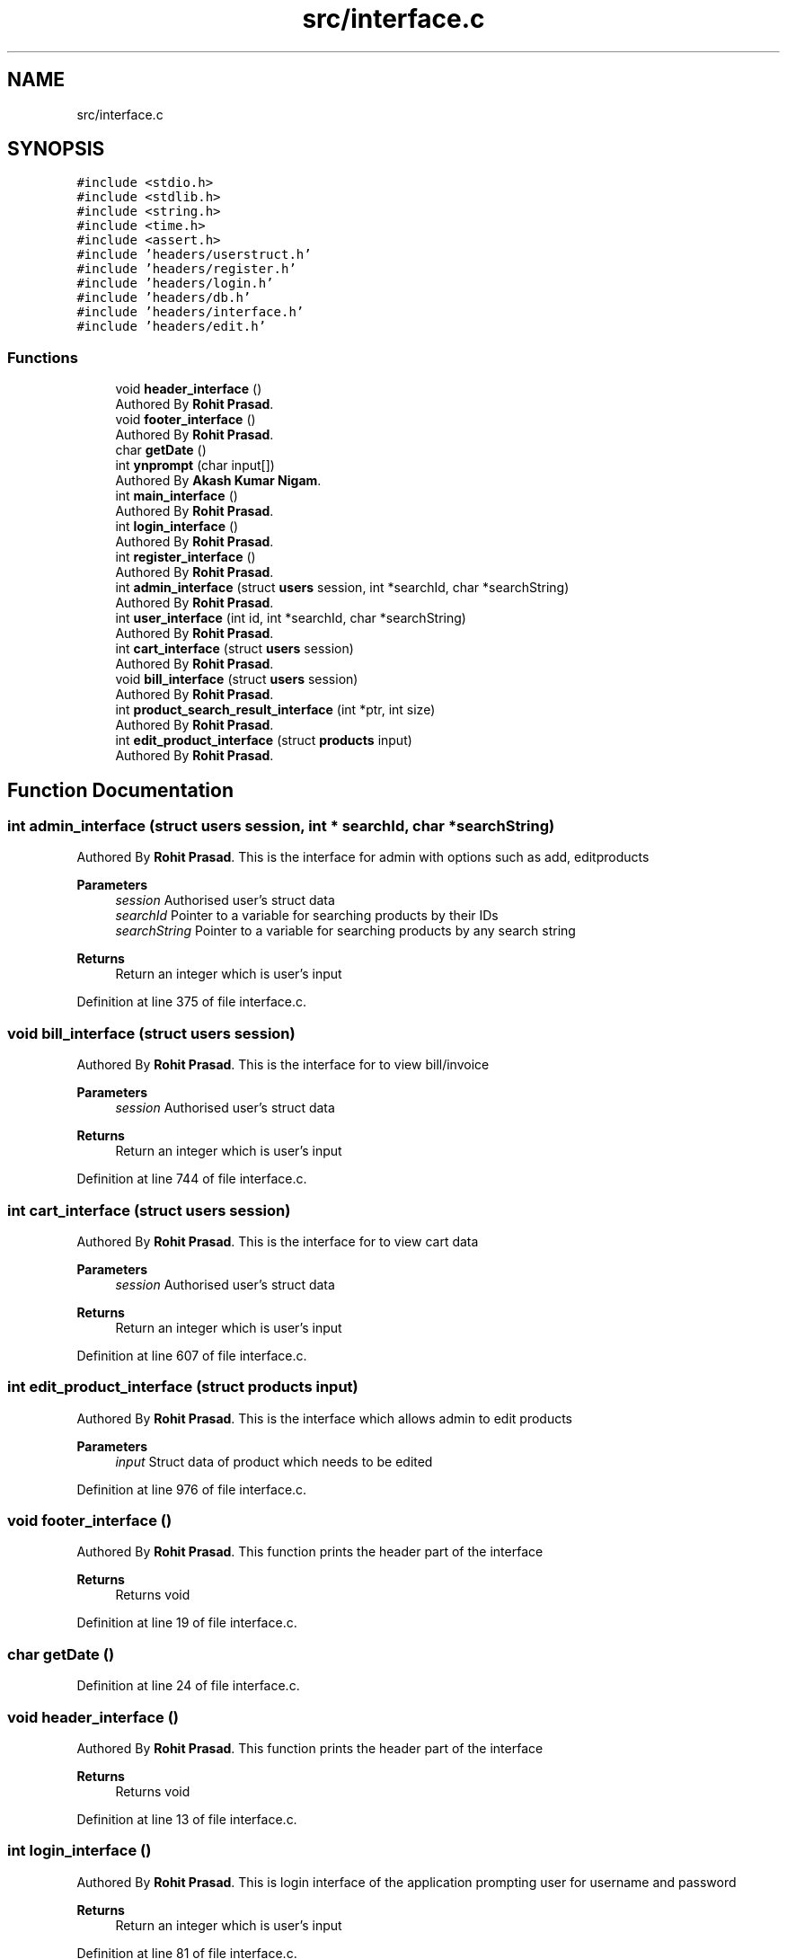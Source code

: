.TH "src/interface.c" 3 "Sun Nov 29 2020" "Version v01" "CS5101-MidSem Project" \" -*- nroff -*-
.ad l
.nh
.SH NAME
src/interface.c
.SH SYNOPSIS
.br
.PP
\fC#include <stdio\&.h>\fP
.br
\fC#include <stdlib\&.h>\fP
.br
\fC#include <string\&.h>\fP
.br
\fC#include <time\&.h>\fP
.br
\fC#include <assert\&.h>\fP
.br
\fC#include 'headers/userstruct\&.h'\fP
.br
\fC#include 'headers/register\&.h'\fP
.br
\fC#include 'headers/login\&.h'\fP
.br
\fC#include 'headers/db\&.h'\fP
.br
\fC#include 'headers/interface\&.h'\fP
.br
\fC#include 'headers/edit\&.h'\fP
.br

.SS "Functions"

.in +1c
.ti -1c
.RI "void \fBheader_interface\fP ()"
.br
.RI "Authored By \fBRohit Prasad\fP\&. "
.ti -1c
.RI "void \fBfooter_interface\fP ()"
.br
.RI "Authored By \fBRohit Prasad\fP\&. "
.ti -1c
.RI "char \fBgetDate\fP ()"
.br
.ti -1c
.RI "int \fBynprompt\fP (char input[])"
.br
.RI "Authored By \fBAkash Kumar Nigam\fP\&. "
.ti -1c
.RI "int \fBmain_interface\fP ()"
.br
.RI "Authored By \fBRohit Prasad\fP\&. "
.ti -1c
.RI "int \fBlogin_interface\fP ()"
.br
.RI "Authored By \fBRohit Prasad\fP\&. "
.ti -1c
.RI "int \fBregister_interface\fP ()"
.br
.RI "Authored By \fBRohit Prasad\fP\&. "
.ti -1c
.RI "int \fBadmin_interface\fP (struct \fBusers\fP session, int *searchId, char *searchString)"
.br
.RI "Authored By \fBRohit Prasad\fP\&. "
.ti -1c
.RI "int \fBuser_interface\fP (int id, int *searchId, char *searchString)"
.br
.RI "Authored By \fBRohit Prasad\fP\&. "
.ti -1c
.RI "int \fBcart_interface\fP (struct \fBusers\fP session)"
.br
.RI "Authored By \fBRohit Prasad\fP\&. "
.ti -1c
.RI "void \fBbill_interface\fP (struct \fBusers\fP session)"
.br
.RI "Authored By \fBRohit Prasad\fP\&. "
.ti -1c
.RI "int \fBproduct_search_result_interface\fP (int *ptr, int size)"
.br
.RI "Authored By \fBRohit Prasad\fP\&. "
.ti -1c
.RI "int \fBedit_product_interface\fP (struct \fBproducts\fP input)"
.br
.RI "Authored By \fBRohit Prasad\fP\&. "
.in -1c
.SH "Function Documentation"
.PP 
.SS "int admin_interface (struct \fBusers\fP session, int * searchId, char * searchString)"

.PP
Authored By \fBRohit Prasad\fP\&. This is the interface for admin with options such as add, editproducts 
.PP
\fBParameters\fP
.RS 4
\fIsession\fP Authorised user's struct data 
.br
\fIsearchId\fP Pointer to a variable for searching products by their IDs 
.br
\fIsearchString\fP Pointer to a variable for searching products by any search string 
.RE
.PP
\fBReturns\fP
.RS 4
Return an integer which is user's input 
.RE
.PP

.PP
Definition at line 375 of file interface\&.c\&.
.SS "void bill_interface (struct \fBusers\fP session)"

.PP
Authored By \fBRohit Prasad\fP\&. This is the interface for to view bill/invoice 
.PP
\fBParameters\fP
.RS 4
\fIsession\fP Authorised user's struct data 
.RE
.PP
\fBReturns\fP
.RS 4
Return an integer which is user's input 
.RE
.PP

.PP
Definition at line 744 of file interface\&.c\&.
.SS "int cart_interface (struct \fBusers\fP session)"

.PP
Authored By \fBRohit Prasad\fP\&. This is the interface for to view cart data 
.PP
\fBParameters\fP
.RS 4
\fIsession\fP Authorised user's struct data 
.RE
.PP
\fBReturns\fP
.RS 4
Return an integer which is user's input 
.RE
.PP

.PP
Definition at line 607 of file interface\&.c\&.
.SS "int edit_product_interface (struct \fBproducts\fP input)"

.PP
Authored By \fBRohit Prasad\fP\&. This is the interface which allows admin to edit products 
.PP
\fBParameters\fP
.RS 4
\fIinput\fP Struct data of product which needs to be edited 
.RE
.PP

.PP
Definition at line 976 of file interface\&.c\&.
.SS "void footer_interface ()"

.PP
Authored By \fBRohit Prasad\fP\&. This function prints the header part of the interface 
.PP
\fBReturns\fP
.RS 4
Returns void 
.RE
.PP

.PP
Definition at line 19 of file interface\&.c\&.
.SS "char getDate ()"

.PP
Definition at line 24 of file interface\&.c\&.
.SS "void header_interface ()"

.PP
Authored By \fBRohit Prasad\fP\&. This function prints the header part of the interface 
.PP
\fBReturns\fP
.RS 4
Returns void 
.RE
.PP

.PP
Definition at line 13 of file interface\&.c\&.
.SS "int login_interface ()"

.PP
Authored By \fBRohit Prasad\fP\&. This is login interface of the application prompting user for username and password 
.PP
\fBReturns\fP
.RS 4
Return an integer which is user's input 
.RE
.PP

.PP
Definition at line 81 of file interface\&.c\&.
.SS "int main_interface ()"

.PP
Authored By \fBRohit Prasad\fP\&. This is the main interface of the application asking for Sign In or Sign Up 
.PP
\fBReturns\fP
.RS 4
Return an integer which is user's input 
.RE
.PP

.PP
Definition at line 42 of file interface\&.c\&.
.SS "int product_search_result_interface (int * ptr, int size)"

.PP
Authored By \fBRohit Prasad\fP\&. This is the interface which displays the product's search result 
.PP
\fBParameters\fP
.RS 4
\fIptr\fP A pointer variable which points to array of IDs of products which matches the user's search string 
.br
\fIsize\fP Size of static array which holds the IDs of products which match user's search string 
.RE
.PP
\fBReturns\fP
.RS 4
Return an integer which is user's input 
.RE
.PP
\fBNote\fP
.RS 4
This function also enables users to add products to cart and allow admin to edit product's values 
.RE
.PP

.PP
Definition at line 910 of file interface\&.c\&.
.SS "int register_interface ()"

.PP
Authored By \fBRohit Prasad\fP\&. This is register interface of the application prompting user to register themselves to the application 
.PP
\fBReturns\fP
.RS 4
Return an integer which is user's input 
.RE
.PP

.PP
Definition at line 213 of file interface\&.c\&.
.SS "int user_interface (int id, int * searchId, char * searchString)"

.PP
Authored By \fBRohit Prasad\fP\&. This is the interface for customer 
.PP
\fBParameters\fP
.RS 4
\fIid\fP Authorised user's id 
.br
\fIsearchId\fP Pointer to a variable for searching products by their IDs 
.br
\fIsearchString\fP Pointer to a variable for searching products by any search string 
.RE
.PP
\fBReturns\fP
.RS 4
Return an integer which is user's input 
.RE
.PP

.PP
Definition at line 484 of file interface\&.c\&.
.SS "int ynprompt (char input[])"

.PP
Authored By \fBAkash Kumar Nigam\fP\&. This function check users reply as yes or no 
.PP
\fBParameters\fP
.RS 4
\fIinput\fP Takes user character input 
.RE
.PP
\fBReturns\fP
.RS 4
Returns 0 or 1 
.RE
.PP
\fBNote\fP
.RS 4
Valid Input: Y, y, yes, no, n 
.RE
.PP

.PP
Definition at line 33 of file interface\&.c\&.
.SH "Author"
.PP 
Generated automatically by Doxygen for CS5101-MidSem Project from the source code\&.
